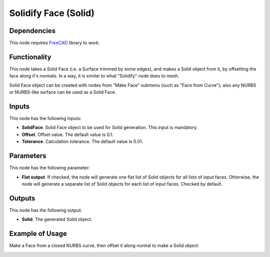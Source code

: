 Solidify Face (Solid)
=====================

Dependencies
------------

This node requires FreeCAD_ library to work.

.. _FreeCAD: ../../solids.rst

Functionality
-------------

This node takes a Solid Face (i.e. a Surface trimmed by some edges), and makes
a Solid object from it, by offsetting the face along it's normals. In a way, it
is similar to what "Solidify" node does to mesh.

Solid Face object can be created with nodes from "Make Face" submenu (such as
"Face from Curve"); also any NURBS or NURBS-like surface can be used as a Solid
Face.

Inputs
------

This node has the following inputs:

* **SolidFace**. Solid Face object to be used for Solid generation. This input is mandatory.
* **Offset**. Offset value. The default value is 0.1.
* **Tolerance**. Calculation tolerance. The default value is 0.01.

Parameters
----------

This node has the following parameter:

* **Flat output**. If checked, the node will generate one flat list of Solid
  objects for all lists of input faces. Otherwise, the node will generate a
  separate list of Solid objects for each list of input faces. Checked by
  default.

Outputs
-------

This node has the following output:

* **Solid**. The generated Solid object.

Example of Usage
----------------

Make a Face from a closed NURBS curve, then offset it along normal to make a Solid object:

.. image:: https://user-images.githubusercontent.com/284644/92301754-b5e83300-ef7f-11ea-953d-9952f64d79bf.png

